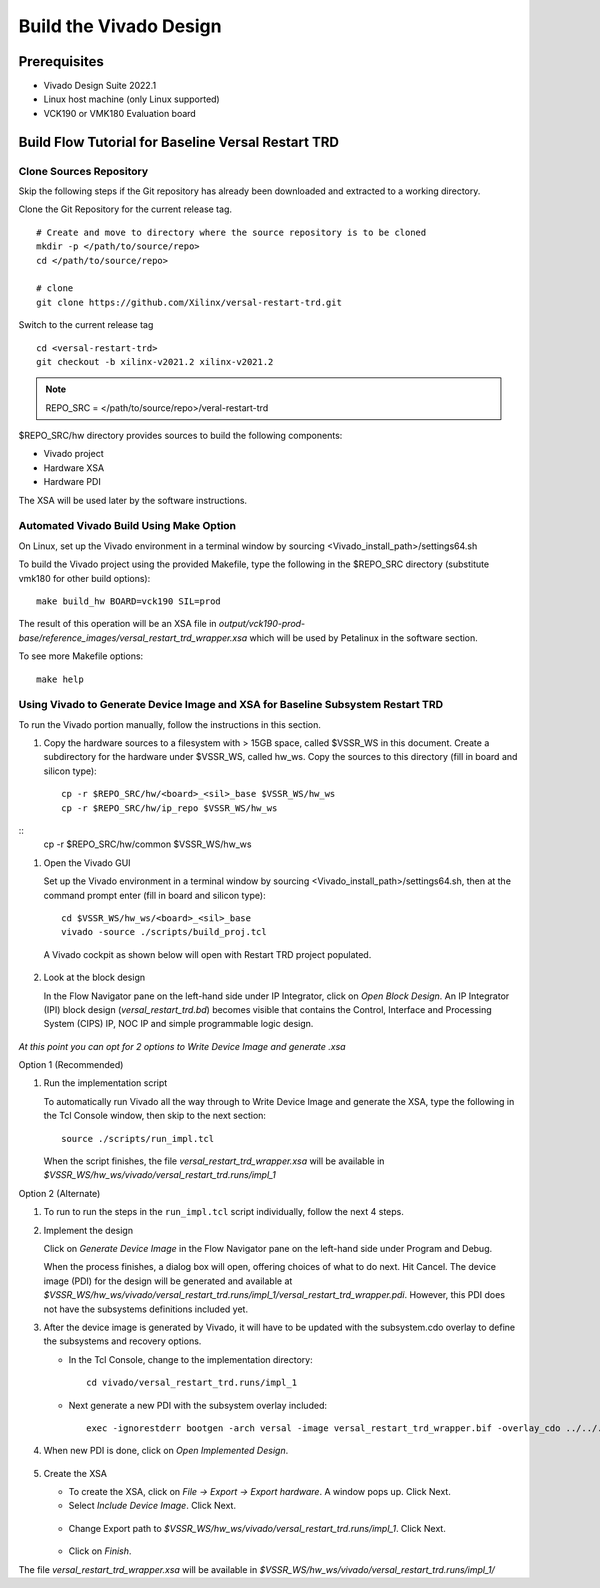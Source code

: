 .. _build_hw:

Build the Vivado Design
=======================

Prerequisites
-------------

* Vivado Design Suite 2022.1

* Linux host machine (only Linux supported)

* VCK190 or VMK180 Evaluation board

Build Flow Tutorial for Baseline Versal Restart TRD
------------------------------------------------------

Clone Sources Repository
************************

Skip the following steps if the Git repository has already been downloaded and extracted to a working directory.

Clone the Git Repository for the current release tag.
::

	# Create and move to directory where the source repository is to be cloned
	mkdir -p </path/to/source/repo>
	cd </path/to/source/repo>

	# clone
	git clone https://github.com/Xilinx/versal-restart-trd.git

Switch to the current release tag
::
        cd <versal-restart-trd>
        git checkout -b xilinx-v2021.2 xilinx-v2021.2


.. note:: REPO_SRC = </path/to/source/repo>/veral-restart-trd

$REPO_SRC/hw directory provides sources to build the following components:

* Vivado project
* Hardware XSA
* Hardware PDI

The XSA will be used later by the software instructions.

Automated Vivado Build Using Make Option
****************************************

On Linux, set up the Vivado environment in a terminal window by sourcing <Vivado_install_path>/settings64.sh

To build the Vivado project using the provided Makefile, type the following in the $REPO_SRC directory (substitute vmk180 for other build options)::

	make build_hw BOARD=vck190 SIL=prod

The result of this operation will be an XSA file in *output/vck190-prod-base/reference_images/versal_restart_trd_wrapper.xsa* which will be used by Petalinux in the software section.

To see more Makefile options::

	make help


Using Vivado to Generate Device Image and XSA for Baseline Subsystem Restart TRD
********************************************************************************

To run the Vivado portion manually, follow the instructions in this section.

#. Copy the hardware sources to a filesystem with > 15GB space, called $VSSR_WS in this document.  Create a subdirectory for the hardware under $VSSR_WS, called hw_ws.  Copy the sources to this directory (fill in board and silicon type)::

	cp -r $REPO_SRC/hw/<board>_<sil>_base $VSSR_WS/hw_ws
	cp -r $REPO_SRC/hw/ip_repo $VSSR_WS/hw_ws
::     
        cp -r $REPO_SRC/hw/common $VSSR_WS/hw_ws

#. Open the Vivado GUI

   Set up the Vivado environment in a terminal window by sourcing
   <Vivado_install_path>/settings64.sh, then at the command prompt enter
   (fill in board and silicon type)::

     cd $VSSR_WS/hw_ws/<board>_<sil>_base
     vivado -source ./scripts/build_proj.tcl

   A Vivado cockpit as shown below will open with Restart TRD project
   populated.

   .. figure:: images/base_vivado/base_vivado.png
     :width: 100%
     :align: center
     :alt: Vivado cockpit

#. Look at the block design

   In the Flow Navigator pane on the left-hand side under IP Integrator, click
   on *Open Block Design*. An IP Integrator (IPI) block design
   (*versal_restart_trd.bd*) becomes visible that contains the
   Control, Interface and Processing System (CIPS) IP, NOC IP and
   simple programmable logic design.

   .. figure:: images/base_vivado/base_block_diagram.png
     :width: 100%
     :align: center
     :alt: IPI Block Design


*At this point you can opt for 2 options to Write Device Image and generate .xsa*  

Option 1 (Recommended)

#. Run the implementation script

   To automatically run Vivado all the way through to Write Device Image
   and generate the XSA, type the following in the Tcl Console window,
   then skip to the next section::

	source ./scripts/run_impl.tcl

   When the script finishes, the file *versal_restart_trd_wrapper.xsa* will be available in *$VSSR_WS/hw_ws/vivado/versal_restart_trd.runs/impl_1*

Option 2 (Alternate)

#. To run to run the steps in the ``run_impl.tcl`` script individually, follow the next
   4 steps.

#. Implement the design

   Click on *Generate Device Image* in the Flow Navigator pane on the left-hand side under Program and Debug.

   When the process finishes, a dialog box will open, offering choices of what to do next.  Hit Cancel. The device image (PDI) for the design will be generated and available at *$VSSR_WS/hw_ws/vivado/versal_restart_trd.runs/impl_1/versal_restart_trd_wrapper.pdi*. However, this PDI does not have the subsystems definitions included yet.

#. After the device image is generated by Vivado, it will have to be updated with the subsystem.cdo overlay to define the subsystems and recovery options.

   * In the Tcl Console, change to the implementation directory::

        cd vivado/versal_restart_trd.runs/impl_1

   * Next generate a new PDI with the subsystem overlay included::

	exec -ignorestderr bootgen -arch versal -image versal_restart_trd_wrapper.bif -overlay_cdo ../../../overlay/subsystem.cdo -w -o versal_restart_trd_wrapper.pdi


#. When new PDI is done, click on *Open Implemented Design*.

   .. figure:: images/base_vivado/base_open_implemented_design.png
     :width: 100%
     :align: center
     :alt: Open Implemented Design

#. Create the XSA

   * To create the XSA, click on *File → Export → Export hardware*. A window pops up. Click Next.

   * Select *Include Device Image*. Click Next.

   .. figure:: images/base_vivado/base_export.png
     :width: 50%
     :align: center
     :alt: Export hardware Options

   * Change Export path to *$VSSR_WS/hw_ws/vivado/versal_restart_trd.runs/impl_1*. Click Next.

   .. figure:: images/base_vivado/base_export_project_dir.jpeg
     :width: 50%
     :align: center
     :alt: Export Hardware Path

   * Click on *Finish*.

The file *versal_restart_trd_wrapper.xsa* will be available in *$VSSR_WS/hw_ws/vivado/versal_restart_trd.runs/impl_1/*

